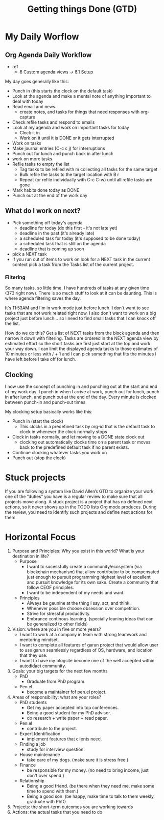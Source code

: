 #+TITLE: Getting things Done (GTD)


* My Daily Worflow
** Org Agenda Daily Workflow
- ref
  - [[http://doc.norang.ca/org-mode.html][8 Custom agenda views -> 8.1 Setup]]
My day goes generally like this:
- Punch in (this starts the clock on the default task)
- Look at the agenda and make a mental note of anything important to deal with today
- Read email and news
    - create notes, and tasks for things that need responses with org-capture
- Check refile tasks and respond to emails
- Look at my agenda and work on important tasks for today
    - Clock it in
    - Work on it until it is DONE or it gets interrupted
- Work on tasks
- Make journal entries (C-c c j) for interruptions
- Punch out for lunch and punch back in after lunch
- work on more tasks
- Refile tasks to empty the list
    - Tag tasks to be refiled with m collecting all tasks for the same target
    - Bulk refile the tasks to the target location with B r
    - Repeat (or refile individually with C-c C-w) until all refile tasks are gone
- Mark habits done today as DONE
- Punch out at the end of the work day
** What do I work on next?
- Pick something off today's agenda
  - deadline for today (do this first - it's not late yet)
  - deadline in the past (it's already late)
  - a scheduled task for today (it's supposed to be done today)
  - a scheduled task that is still on the agenda
  - deadline that is coming up soon
- pick a NEXT task
- If you run out of items to work on look for a NEXT task in the current context pick a task from the Tasks list of the current project.
*** Filtering
So many tasks, so little time. I have hundreds of tasks at any given time (373 right now). There is so much stuff
to look at it can be daunting. This is where agenda filtering saves the day.

It's 11:53AM and I'm in work mode just before lunch. I don't want to see tasks that are not work related right
now. I also don't want to work on a big project just before lunch… so I need to find small tasks that I can knock
off the list.

How do we do this? Get a list of NEXT tasks from the block agenda and then narrow it down with filtering. Tasks
are ordered in the NEXT agenda view by estimated effort so the short tasks are first  just start at the top and
work your way down. I can limit the displayed agenda tasks to those estimates of 10 minutes or less with / + 1
and I can pick something that fits the minutes I have left before I take off for lunch.
** Clocking
:PROPERTIES:
:ID:       d4e04e9d-a500-4df4-bcb2-ebe5181bf084
:END:
I now use the concept of punching in and punching out at the start and end of my work day. I punch in when I arrive
at work, punch out for lunch, punch in after lunch, and punch out at the end of the day. Every minute is clocked
between punch-in and punch-out times.

My clocking setup basically works like this:
- Punch in (start the clock)
    - This clocks in a predefined task by org-id that is the default task to clock in whenever the clock normally stops
- Clock in tasks normally, and let moving to a DONE state clock out
    - clocking out automatically clocks time on a parent task or moves back to the predefined default task if no parent exists.
- Continue clocking whatever tasks you work on
- Punch out (stop the clock)

* Stuck projects
:PROPERTIES:
:ID:       fe929ca3-fb9a-4f12-9b31-45ba11ebe713
:END:
If you are following a system like David Allen’s GTD to organize your work, one of the “duties” you have is a regular review to make sure that all projects move along. A stuck project is a project that has no defined next actions, so it never shows up in the TODO lists Org mode produces. During the review, you need to identify such projects and define next actions for them.
* Horizontal Focus
1. Purpose and Principles: Why you exist in this world? What is your destination in life?
   - Purpose
     - I want to sucessfully create a community/ecosystem (via blockchain mechanism) that allow contributor to be compensated just enough to pursuit programming highest level of excellent and pursuit knowledge for its own sake. Create a community that follow CEOF principles.
     - I want to be independent of my needs and want.
   - Principles
     - Always be geunine at the thing I say, act, and think.
     - Whenever possible choose obsession over competition.
     - Strive for stressful productivity.
     - Embrance continous learning. (specially leaning ideas that can be generalized to other fields)
2. Vision: where are you in five or more years?
   - I want to work at a company in team with strong teamwork and mentoring mindset.
   - I want to complete all features of garun project that would allow user to use garun seamlessly regardless of OS, hardware, and location that they use.
   - I want to have my blogsite become one of the well accepted within autodidact community.
3. Goals: your big targets for the next few months
   - PhD
     - Graduate from PhD program.
   - Pen.el
     - become a maintainer fof pen.el project.
4. Areas of responsibility: what are your roles?
   - PhD students
     - Get my paper accepted into top conferences.
     - Being a good student for my PhD advisor.
     - do research + write paper + read paper.
   - Pen.el
     - contribute to the project.
   - Expert Identification
     - implement features that clients need.
   - Finding a job
     - study for interview question.
   - House maintenance
     - take care of my dogs. (make sure it is stress free.)
   - Finance
     - be responsible for my money. (no need to bring income, just don't over spend.)
   - Relationship
     - Being a good friend. (be there when they need me. make some time to spend with them.)
     - Being a good son. (be happy, make time to talk to them weekly, graduate with PhD)
5. Projects: the short-term outcomes you are working towards
6. Actions: the actual tasks that you need to do

